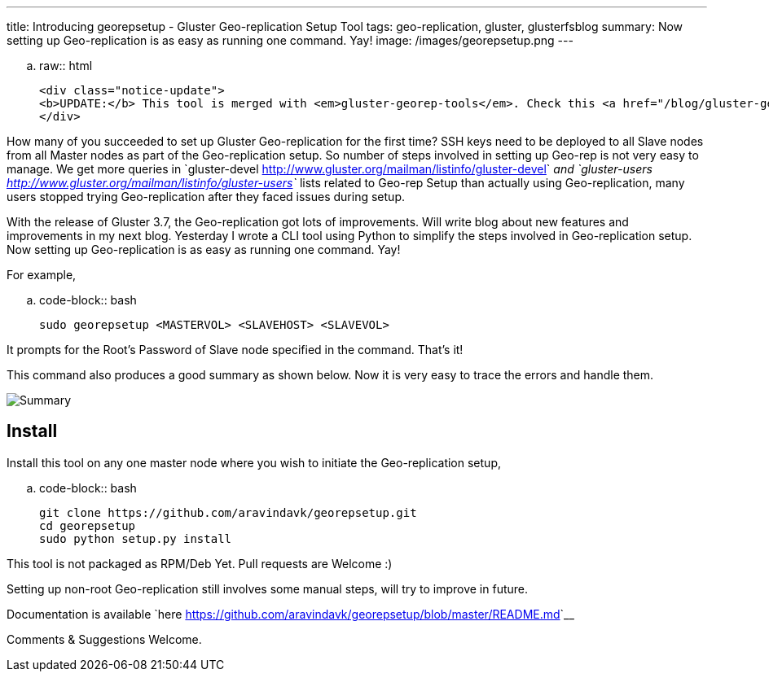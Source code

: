 ---
title: Introducing georepsetup - Gluster Geo-replication Setup Tool
tags: geo-replication, gluster, glusterfsblog
summary: Now setting up Geo-replication is as easy as running one command. Yay!
image: /images/georepsetup.png
---

.. raw:: html

    <div class="notice-update">
    <b>UPDATE:</b> This tool is merged with <em>gluster-georep-tools</em>. Check this <a href="/blog/gluster-georep-tools/">blog</a> for more details.
    </div>

How many of you succeeded to set up Gluster Geo-replication for the first time? SSH keys need to be deployed to all Slave nodes from all Master nodes as part of the Geo-replication setup. So number of steps involved in setting up Geo-rep is not very easy to manage. We get more queries in `gluster-devel <http://www.gluster.org/mailman/listinfo/gluster-devel>`__ and `gluster-users <http://www.gluster.org/mailman/listinfo/gluster-users>`__ lists related to Geo-rep Setup than actually using Geo-replication, many users stopped trying Geo-replication after they faced issues during setup.

With the release of Gluster 3.7, the Geo-replication got lots of improvements. Will write blog about new features and improvements in my next blog. Yesterday I wrote a CLI tool using Python to simplify the steps involved in Geo-replication setup. Now setting up Geo-replication is as easy as running one command. Yay!

For example,

.. code-block:: bash

	sudo georepsetup <MASTERVOL> <SLAVEHOST> <SLAVEVOL>

It prompts for the Root's Password of Slave node specified in the command. That's it!

This command also produces a good summary as shown below. Now it is very easy to trace the errors and handle them.

image::/images/georepsetup.png[Summary]


Install
-------
Install this tool on any one master node where you wish to initiate the Geo-replication setup,

.. code-block:: bash

	git clone https://github.com/aravindavk/georepsetup.git
	cd georepsetup
	sudo python setup.py install

This tool is not packaged as RPM/Deb Yet. Pull requests are Welcome :)

Setting up non-root Geo-replication still involves some manual steps, will try to improve in future.

Documentation is available `here <https://github.com/aravindavk/georepsetup/blob/master/README.md>`__

Comments & Suggestions Welcome.
